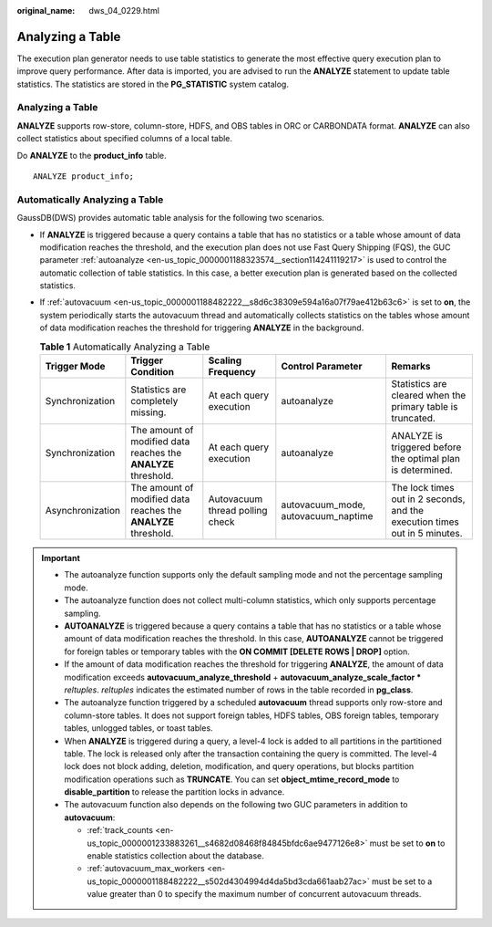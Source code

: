:original_name: dws_04_0229.html

.. _dws_04_0229:

Analyzing a Table
=================

The execution plan generator needs to use table statistics to generate the most effective query execution plan to improve query performance. After data is imported, you are advised to run the **ANALYZE** statement to update table statistics. The statistics are stored in the **PG_STATISTIC** system catalog.


Analyzing a Table
-----------------

**ANALYZE** supports row-store, column-store, HDFS, and OBS tables in ORC or CARBONDATA format. **ANALYZE** can also collect statistics about specified columns of a local table.

Do **ANALYZE** to the **product_info** table.

::

   ANALYZE product_info;

Automatically Analyzing a Table
-------------------------------

GaussDB(DWS) provides automatic table analysis for the following two scenarios.

-  If **ANALYZE** is triggered because a query contains a table that has no statistics or a table whose amount of data modification reaches the threshold, and the execution plan does not use Fast Query Shipping (FQS), the GUC parameter :ref:`autoanalyze <en-us_topic_0000001188323574__section114241119217>` is used to control the automatic collection of table statistics. In this case, a better execution plan is generated based on the collected statistics.
-  If :ref:`autovacuum <en-us_topic_0000001188482222__s8d6c38309e594a16a07f79ae412b63c6>` is set to **on**, the system periodically starts the autovacuum thread and automatically collects statistics on the tables whose amount of data modification reaches the threshold for triggering **ANALYZE** in the background.

   .. table:: **Table 1** Automatically Analyzing a Table

      +------------------+----------------------------------------------------------------+---------------------------------+-------------------------------------+----------------------------------------------------------------------------+
      | Trigger Mode     | Trigger Condition                                              | Scaling Frequency               | Control Parameter                   | Remarks                                                                    |
      +==================+================================================================+=================================+=====================================+============================================================================+
      | Synchronization  | Statistics are completely missing.                             | At each query execution         | autoanalyze                         | Statistics are cleared when the primary table is truncated.                |
      +------------------+----------------------------------------------------------------+---------------------------------+-------------------------------------+----------------------------------------------------------------------------+
      | Synchronization  | The amount of modified data reaches the **ANALYZE** threshold. | At each query execution         | autoanalyze                         | ANALYZE is triggered before the optimal plan is determined.                |
      +------------------+----------------------------------------------------------------+---------------------------------+-------------------------------------+----------------------------------------------------------------------------+
      | Asynchronization | The amount of modified data reaches the **ANALYZE** threshold. | Autovacuum thread polling check | autovacuum_mode, autovacuum_naptime | The lock times out in 2 seconds, and the execution times out in 5 minutes. |
      +------------------+----------------------------------------------------------------+---------------------------------+-------------------------------------+----------------------------------------------------------------------------+

.. important::

   -  The autoanalyze function supports only the default sampling mode and not the percentage sampling mode.
   -  The autoanalyze function does not collect multi-column statistics, which only supports percentage sampling.
   -  **AUTOANALYZE** is triggered because a query contains a table that has no statistics or a table whose amount of data modification reaches the threshold. In this case, **AUTOANALYZE** cannot be triggered for foreign tables or temporary tables with the **ON COMMIT [DELETE ROWS \| DROP]** option.
   -  If the amount of data modification reaches the threshold for triggering **ANALYZE**, the amount of data modification exceeds **autovacuum_analyze_threshold** + **autovacuum_analyze_scale_factor \*** *reltuples*. *reltuples* indicates the estimated number of rows in the table recorded in **pg_class**.
   -  The autoanalyze function triggered by a scheduled **autovacuum** thread supports only row-store and column-store tables. It does not support foreign tables, HDFS tables, OBS foreign tables, temporary tables, unlogged tables, or toast tables.
   -  When **ANALYZE** is triggered during a query, a level-4 lock is added to all partitions in the partitioned table. The lock is released only after the transaction containing the query is committed. The level-4 lock does not block adding, deletion, modification, and query operations, but blocks partition modification operations such as **TRUNCATE**. You can set **object_mtime_record_mode** to **disable_partition** to release the partition locks in advance.
   -  The autovacuum function also depends on the following two GUC parameters in addition to **autovacuum**:

      -  :ref:`track_counts <en-us_topic_0000001233883261__s4682d08468f84845bfdc6ae9477126e8>` must be set to **on** to enable statistics collection about the database.
      -  :ref:`autovacuum_max_workers <en-us_topic_0000001188482222__s502d4304994d4da5bd3cda661aab27ac>` must be set to a value greater than 0 to specify the maximum number of concurrent autovacuum threads.
